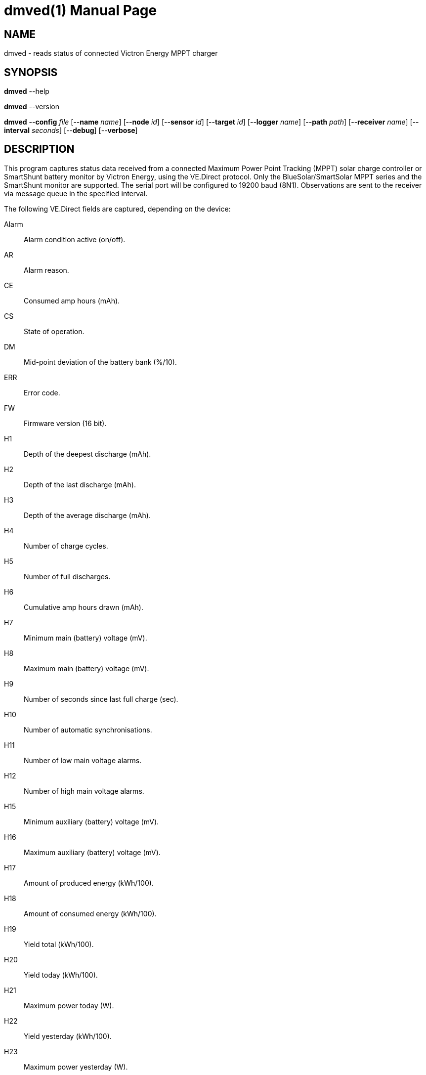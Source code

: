 = dmved(1)
Philipp Engel
v1.0.0
:doctype: manpage
:manmanual: User Commands
:mansource: DMVED

== NAME

dmved - reads status of connected Victron Energy MPPT charger

== SYNOPSIS

*dmved* --help

*dmved* --version

*dmved* --*config* _file_ [--*name* _name_] [--*node* _id_] [--*sensor* _id_]
[--*target* _id_] [--*logger* _name_] [--*path* _path_] [--*receiver* _name_]
[--*interval* _seconds_] [--*debug*] [--*verbose*]

== DESCRIPTION

This program captures status data received from a connected Maximum Power Point
Tracking (MPPT) solar charge controller or SmartShunt battery monitor by
Victron Energy, using the VE.Direct protocol. Only the BlueSolar/SmartSolar
MPPT series and the SmartShunt monitor are supported. The serial port will be
configured to 19200 baud (8N1). Observations are sent to the receiver via
message queue in the specified interval.

The following VE.Direct fields are captured, depending on the device:

Alarm:: Alarm condition active (on/off).
AR::    Alarm reason.
CE::    Consumed amp hours (mAh).
CS::    State of operation.
DM::    Mid-point deviation of the battery bank (%/10).
ERR::   Error code.
FW::    Firmware version (16 bit).
H1::    Depth of the deepest discharge (mAh).
H2::    Depth of the last discharge (mAh).
H3::    Depth of the average discharge (mAh).
H4::    Number of charge cycles.
H5::    Number of full discharges.
H6::    Cumulative amp hours drawn (mAh).
H7::    Minimum main (battery) voltage (mV).
H8::    Maximum main (battery) voltage (mV).
H9::    Number of seconds since last full charge (sec).
H10::   Number of automatic synchronisations.
H11::   Number of low main voltage alarms.
H12::   Number of high main voltage alarms.
H15::   Minimum auxiliary (battery) voltage (mV).
H16::   Maximum auxiliary (battery) voltage (mV).
H17::   Amount of produced energy (kWh/100).
H18::   Amount of consumed energy (kWh/100).
H19::   Yield total (kWh/100).
H20::   Yield today (kWh/100).
H21::   Maximum power today (W).
H22::   Yield yesterday (kWh/100).
H23::   Maximum power yesterday (W).
HSDS::  Day sequence number (0 to 364).
I::     Main or channel 1 battery current (mA).
IL::    Load current (mA).
LOAD::  Load output state (on/off).
MON::   DC monitor mode.
MPPT::  Tracker operation mode.
OR::    Off reason.
P::     Instantaneous power (W).
PID::   Product ID.
PPV::   Panel power (W).
Relay:: Relay state (on/off).
SOC::   State-of-charge (%/10).
T::     Battery temperature (degrees Celsius).
TTG::   Time-to-go (min).
V::     Main or channel 1 (battery) voltage (mV).
VM::    Mid-point voltage of the battery bank (mV).
VPV::   Panel voltage (mV).
VS::    Auxiliary (starter) voltage (mV).

The response names equal the field names in lower-case.

== OPTIONS

*--config*, *-c* _file_::
  File path to the configuration file.

*--debug*, *-D*::
  Forward logs messages of level `LL_DEBUG` via IPC (if logger is set).

*--device*, *-d* [mppt|shunt]::
  Connected device, either MPPT or SmartShunt.

*--help*, *-h*::
  Output available command-line arguments and quit.

*--interval*, *-I* _seconds_::
  Observation emit interval in seconds (default is 60 seconds).

*--logger*, *-l* _name_::
  Name of logger. If set, sends logs to _dmlogger(1)_ process of given name.

*--name*, *-n* _name_::
  Name of program instance and configuration (default is `dmved`).

*--node*, *-N* _id_::
  Node id.

*--path*, *-p* _path_::
  Path to TTY device (for example, `/dev/ttyUSB0`).

*--receiver*, *-r* _name_::
  Name of the observation receiver, without leading `/`.

*--sensor*, *-S* _id_::
  Sensor id.

*--target*, *-T* _id_::
  Target id.

*--verbose*, *-V*::
  Print log messages to _stderr_.

*--version*, *-v*::
  Output version information and quit.

== EXIT STATUS

*0*::
  Success.
  Process terminated without errors.

*1*::
  Failure.
  Process failed.

== EXAMPLE

Read status data from MPPT connected via TTL:

....
$ dmved --name dmved --config /usr/local/etc/dmpack/dmved.conf --verbose
....

== RESOURCES

*Project web site:* https://www.dabamos.de/

== COPYING

Copyright (C) 2025 {author}. +
Free use of this software is granted under the terms of the ISC Licence.
